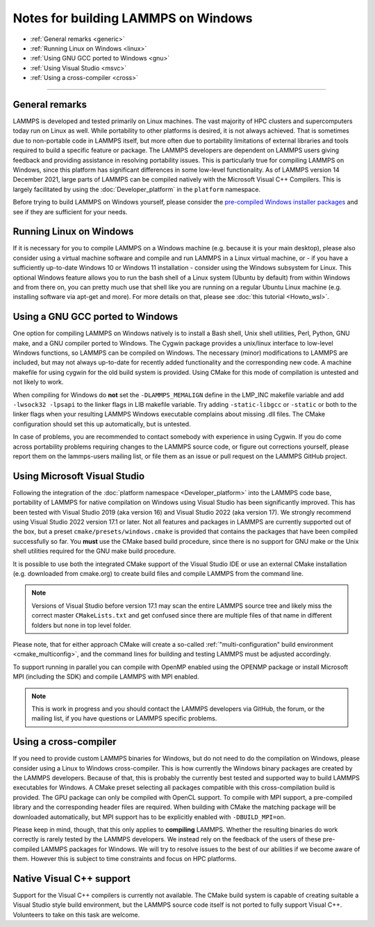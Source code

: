 Notes for building LAMMPS on Windows
------------------------------------

* :ref:`General remarks <generic>`
* :ref:`Running Linux on Windows <linux>`
* :ref:`Using GNU GCC ported to Windows <gnu>`
* :ref:`Using Visual Studio <msvc>`
* :ref:`Using a cross-compiler <cross>`

----------

.. _generic:

General remarks
^^^^^^^^^^^^^^^

LAMMPS is developed and tested primarily on Linux machines.  The vast
majority of HPC clusters and supercomputers today run on Linux as well.
While portability to other platforms is desired, it is not always
achieved.  That is sometimes due to non-portable code in LAMMPS itself,
but more often due to portability limitations of external libraries and
tools required to build a specific feature or package.  The LAMMPS
developers are dependent on LAMMPS users giving feedback and providing
assistance in resolving portability issues.  This is particularly true
for compiling LAMMPS on Windows, since this platform has significant
differences in some low-level functionality.  As of LAMMPS version 14
December 2021, large parts of LAMMPS can be compiled natively with the
Microsoft Visual C++ Compilers.  This is largely facilitated by using
the :doc:`Developer_platform` in the ``platform`` namespace.

Before trying to build LAMMPS on Windows yourself, please consider the
`pre-compiled Windows installer packages <https://packages.lammps.org/windows.html>`_
and see if they are sufficient for your needs.

.. _linux:

Running Linux on Windows
^^^^^^^^^^^^^^^^^^^^^^^^

If it is necessary for you to compile LAMMPS on a Windows machine
(e.g. because it is your main desktop), please also consider using a
virtual machine software and compile and run LAMMPS in a Linux virtual
machine, or - if you have a sufficiently up-to-date Windows 10 or
Windows 11 installation - consider using the Windows subsystem for
Linux.  This optional Windows feature allows you to run the bash shell
of a Linux system (Ubuntu by default) from within Windows and from there
on, you can pretty much use that shell like you are running on a regular
Ubuntu Linux machine (e.g. installing software via apt-get and more).
For more details on that, please see :doc:`this tutorial <Howto_wsl>`.

.. _gnu:

Using a GNU GCC ported to Windows
^^^^^^^^^^^^^^^^^^^^^^^^^^^^^^^^^

One option for compiling LAMMPS on Windows natively is to install a Bash
shell, Unix shell utilities, Perl, Python, GNU make, and a GNU compiler
ported to Windows.  The Cygwin package provides a unix/linux interface
to low-level Windows functions, so LAMMPS can be compiled on Windows.
The necessary (minor) modifications to LAMMPS are included, but may not
always up-to-date for recently added functionality and the corresponding
new code.  A machine makefile for using cygwin for the old build system
is provided.  Using CMake for this mode of compilation is untested and
not likely to work.

When compiling for Windows do **not** set the ``-DLAMMPS_MEMALIGN``
define in the LMP_INC makefile variable and add ``-lwsock32 -lpsapi`` to
the linker flags in LIB makefile variable. Try adding ``-static-libgcc``
or ``-static`` or both to the linker flags when your resulting LAMMPS
Windows executable complains about missing .dll files. The CMake
configuration should set this up automatically, but is untested.

In case of problems, you are recommended to contact somebody with
experience in using Cygwin.  If you do come across portability problems
requiring changes to the LAMMPS source code, or figure out corrections
yourself, please report them on the lammps-users mailing list, or file
them as an issue or pull request on the LAMMPS GitHub project.

.. _msvc:

Using Microsoft Visual Studio
^^^^^^^^^^^^^^^^^^^^^^^^^^^^^

Following the integration of the :doc:`platform namespace
<Developer_platform>` into the LAMMPS code base, portability of LAMMPS
for native compilation on Windows using Visual Studio has been
significantly improved.  This has been tested with Visual Studio 2019
(aka version 16) and Visual Studio 2022 (aka version 17).  We strongly
recommend using Visual Studio 2022 version 17.1 or later.  Not all
features and packages in LAMMPS are currently supported out of the box,
but a preset ``cmake/presets/windows.cmake`` is provided that contains
the packages that have been compiled successfully so far.  You **must**
use the CMake based build procedure, since there is no support for GNU
make or the Unix shell utilities required for the GNU make build
procedure.

It is possible to use both the integrated CMake support of the Visual
Studio IDE or use an external CMake installation (e.g. downloaded from
cmake.org) to create build files and compile LAMMPS from the command line.

.. note::

   Versions of Visual Studio before version 17.1 may scan the entire
   LAMMPS source tree and likely miss the correct master
   ``CMakeLists.txt`` and get confused since there are multiple files
   of that name in different folders but none in top level folder.

Please note, that for either approach CMake will create a so-called
:ref:`"multi-configuration" build environment <cmake_multiconfig>`, and
the command lines for building and testing LAMMPS must be adjusted
accordingly.

To support running in parallel you can compile with OpenMP enabled using
the OPENMP package or install Microsoft MPI (including the SDK) and compile
LAMMPS with MPI enabled.

.. note::

   This is work in progress and you should contact the LAMMPS developers
   via GitHub, the forum, or the mailing list, if you have questions or
   LAMMPS specific problems.

.. _cross:

Using a cross-compiler
^^^^^^^^^^^^^^^^^^^^^^

If you need to provide custom LAMMPS binaries for Windows, but do not
need to do the compilation on Windows, please consider using a Linux to
Windows cross-compiler.  This is how currently the Windows binary
packages are created by the LAMMPS developers.  Because of that, this is
probably the currently best tested and supported way to build LAMMPS
executables for Windows.  A CMake preset selecting all packages
compatible with this cross-compilation build is provided.  The GPU
package can only be compiled with OpenCL support.  To compile with MPI
support, a pre-compiled library and the corresponding header files are
required.  When building with CMake the matching package will be
downloaded automatically, but MPI support has to be explicitly enabled
with ``-DBUILD_MPI=on``.

Please keep in mind, though, that this only applies to **compiling** LAMMPS.
Whether the resulting binaries do work correctly is rarely tested by the
LAMMPS developers.  We instead rely on the feedback of the users
of these pre-compiled LAMMPS packages for Windows.  We will try to resolve
issues to the best of our abilities if we become aware of them. However
this is subject to time constraints and focus on HPC platforms.

.. _native:

Native Visual C++ support
^^^^^^^^^^^^^^^^^^^^^^^^^

Support for the Visual C++ compilers is currently not available. The
CMake build system is capable of creating suitable a Visual Studio
style build environment, but the LAMMPS source code itself is not
ported to fully support Visual C++. Volunteers to take on this task
are welcome.
